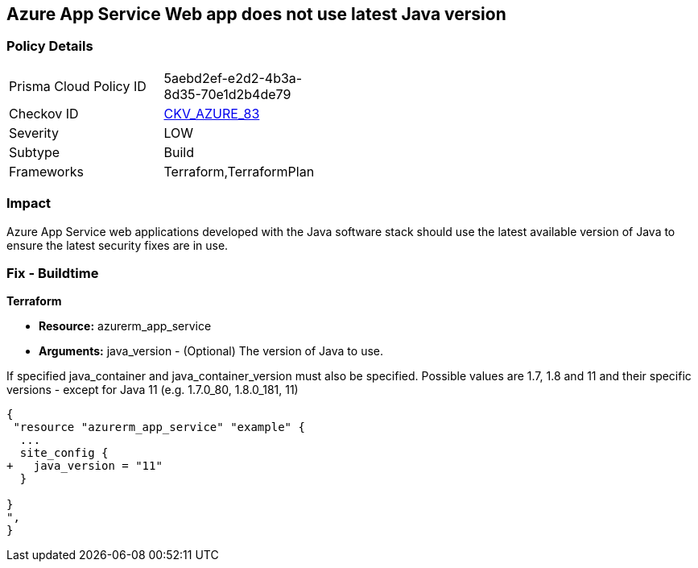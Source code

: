 == Azure App Service Web app does not use latest Java version


=== Policy Details 

[width=45%]
[cols="1,1"]
|=== 
|Prisma Cloud Policy ID 
| 5aebd2ef-e2d2-4b3a-8d35-70e1d2b4de79

|Checkov ID 
| https://github.com/bridgecrewio/checkov/tree/master/checkov/terraform/checks/resource/azure/AppServiceJavaVersion.py[CKV_AZURE_83]

|Severity
|LOW

|Subtype
|Build

|Frameworks
|Terraform,TerraformPlan

|=== 



=== Impact
Azure App Service web applications developed with the Java software stack should use the latest available version of Java to ensure the latest security fixes are in use.

=== Fix - Buildtime


*Terraform* 


* *Resource:* azurerm_app_service
* *Arguments:* java_version - (Optional) The version of Java to use.

If specified java_container and java_container_version must also be specified.
Possible values are 1.7, 1.8 and 11 and their specific versions - except for Java 11 (e.g.
1.7.0_80, 1.8.0_181, 11)


[source,go]
----
{
 "resource "azurerm_app_service" "example" {
  ...
  site_config {
+   java_version = "11"
  }

}
",
}
----
